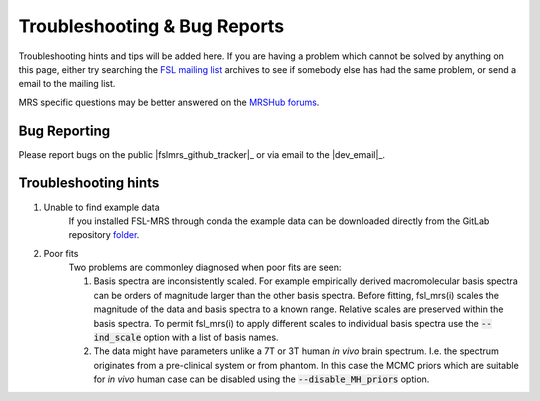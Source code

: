 =============================
Troubleshooting & Bug Reports
=============================

Troubleshooting hints and tips will be added here. If you are having a problem which cannot be solved by anything on this page, either try searching the `FSL
mailing list <https://www.jiscmail.ac.uk/cgi-bin/webadmin?A0=FSL>`_ archives to see if somebody else has had the same problem, or send a email to the mailing list.

MRS specific questions may be better answered on the `MRSHub forums <https://forum.mrshub.org/>`_.

Bug Reporting 
=============

Please report bugs on the public |fslmrs_github_tracker|_ or via email to the |dev_email|_.

Troubleshooting hints
=====================

1. Unable to find example data
    If you installed FSL-MRS through conda the example data can be downloaded directly from the GitLab repository `folder <https://git.fmrib.ox.ac.uk/fsl/fsl_mrs/-/tree/master/example_usage>`_.
 
2. Poor fits
    Two problems are commonley diagnosed when poor fits are seen:

    1)  Basis spectra are inconsistently scaled. For example empirically derived macromolecular basis spectra can be orders of magnitude larger than the other basis spectra. Before fitting, fsl_mrs(i) scales the magnitude of the data and basis spectra to a known range. Relative scales are preserved within the basis spectra. To permit fsl_mrs(i) to apply different scales to individual basis spectra use the :code:`--ind_scale` option with a list of basis names.

    2)  The data might have parameters unlike a 7T or 3T human *in vivo* brain spectrum. I.e. the spectrum originates from a pre-clinical system or from phantom. In this case the MCMC priors which are suitable for *in vivo* human case can be disabled using the :code:`--disable_MH_priors` option.